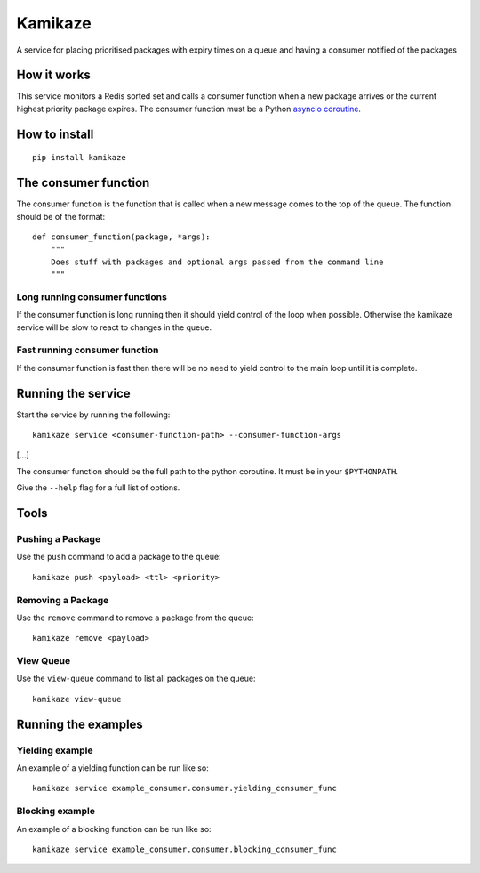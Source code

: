===============================
Kamikaze
===============================

.. image:: https://badge.fury.io/py/kamikaze.png
    :target: http://badge.fury.io/py/kamikaze

.. image:: https://travis-ci.org/brendanmaguire/kamikaze.png?branch=master
        :target: https://travis-ci.org/brendanmaguire/kamikaze

.. image:: https://pypip.in/d/kamikaze/badge.png
        :target: https://pypi.python.org/pypi/kamikaze


A service for placing prioritised packages with expiry times on a queue and
having a consumer notified of the packages

How it works
------------

This service monitors a Redis sorted set and calls a consumer function
when a new package arrives or the current highest priority package
expires. The consumer function must be a Python `asyncio
coroutine <https://docs.python.org/3/library/asyncio-task.html>`__.

How to install
--------------

::

    pip install kamikaze

The consumer function
---------------------

The consumer function is the function that is called when a new message
comes to the top of the queue. The function should be of the format:

::

    def consumer_function(package, *args):
        """
        Does stuff with packages and optional args passed from the command line
        """

Long running consumer functions
~~~~~~~~~~~~~~~~~~~~~~~~~~~~~~~

If the consumer function is long running then it should yield control of
the loop when possible. Otherwise the kamikaze service will be slow to
react to changes in the queue.

Fast running consumer function
~~~~~~~~~~~~~~~~~~~~~~~~~~~~~~

If the consumer function is fast then there will be no need to yield
control to the main loop until it is complete.

Running the service
-------------------

Start the service by running the following:

::

    kamikaze service <consumer-function-path> --consumer-function-args

[...]

The consumer function should be the full path to the python coroutine.
It must be in your ``$PYTHONPATH``.

Give the ``--help`` flag for a full list of options.

Tools
-----

Pushing a Package
~~~~~~~~~~~~~~~~~

Use the ``push`` command to add a package to the queue:

::

    kamikaze push <payload> <ttl> <priority>

Removing a Package
~~~~~~~~~~~~~~~~~~

Use the ``remove`` command to remove a package from the queue:

::

    kamikaze remove <payload>

View Queue
~~~~~~~~~~

Use the ``view-queue`` command to list all packages on the queue:

::

    kamikaze view-queue

Running the examples
--------------------

Yielding example
~~~~~~~~~~~~~~~~

An example of a yielding function can be run like so:

::

    kamikaze service example_consumer.consumer.yielding_consumer_func

Blocking example
~~~~~~~~~~~~~~~~

An example of a blocking function can be run like so:

::

    kamikaze service example_consumer.consumer.blocking_consumer_func


